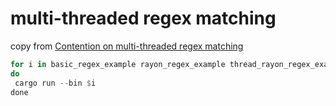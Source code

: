 * multi-threaded regex matching
:PROPERTIES:
:CUSTOM_ID: multi-threaded-regex-matching
:END:
copy from
[[https://morestina.net/blog/1827/multi-threaded-regex][Contention on
multi-threaded regex matching]]

#+begin_src rust
for i in basic_regex_example rayon_regex_example thread_rayon_regex_example
do
 cargo run --bin $i
done
#+end_src
